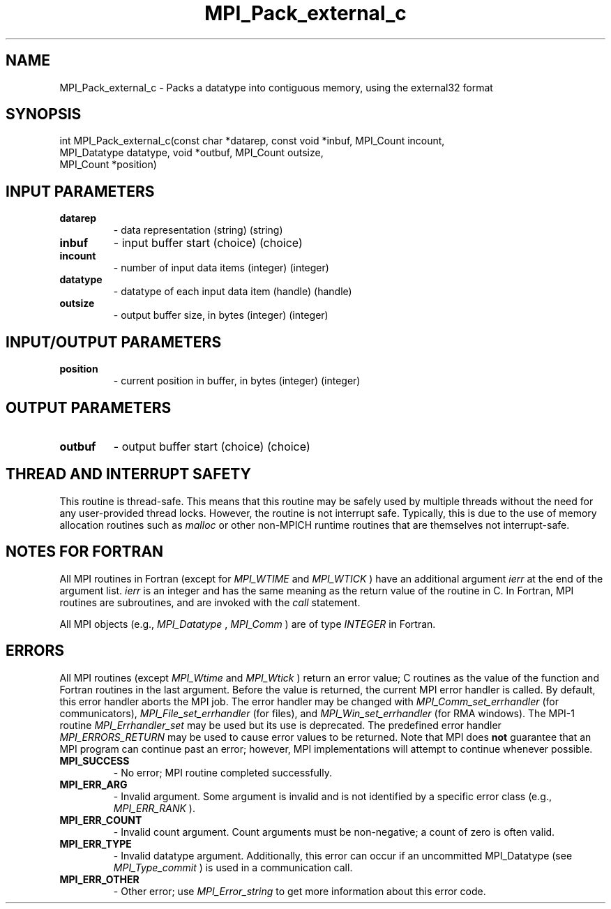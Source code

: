 .TH MPI_Pack_external_c 3 "11/8/2022" " " "MPI"
.SH NAME
MPI_Pack_external_c \-  Packs a datatype into contiguous memory, using the external32 format 
.SH SYNOPSIS
.nf
int MPI_Pack_external_c(const char *datarep, const void *inbuf, MPI_Count incount,
MPI_Datatype datatype, void *outbuf, MPI_Count outsize,
MPI_Count *position)
.fi
.SH INPUT PARAMETERS
.PD 0
.TP
.B datarep 
- data representation (string) (string)
.PD 1
.PD 0
.TP
.B inbuf 
- input buffer start (choice) (choice)
.PD 1
.PD 0
.TP
.B incount 
- number of input data items (integer) (integer)
.PD 1
.PD 0
.TP
.B datatype 
- datatype of each input data item (handle) (handle)
.PD 1
.PD 0
.TP
.B outsize 
- output buffer size, in bytes (integer) (integer)
.PD 1

.SH INPUT/OUTPUT PARAMETERS
.PD 0
.TP
.B position 
- current position in buffer, in bytes (integer) (integer)
.PD 1

.SH OUTPUT PARAMETERS
.PD 0
.TP
.B outbuf 
- output buffer start (choice) (choice)
.PD 1

.SH THREAD AND INTERRUPT SAFETY

This routine is thread-safe.  This means that this routine may be
safely used by multiple threads without the need for any user-provided
thread locks.  However, the routine is not interrupt safe.  Typically,
this is due to the use of memory allocation routines such as 
.I malloc
or other non-MPICH runtime routines that are themselves not interrupt-safe.

.SH NOTES FOR FORTRAN
All MPI routines in Fortran (except for 
.I MPI_WTIME
and 
.I MPI_WTICK
) have
an additional argument 
.I ierr
at the end of the argument list.  
.I ierr
is an integer and has the same meaning as the return value of the routine
in C.  In Fortran, MPI routines are subroutines, and are invoked with the
.I call
statement.

All MPI objects (e.g., 
.I MPI_Datatype
, 
.I MPI_Comm
) are of type 
.I INTEGER
in Fortran.

.SH ERRORS

All MPI routines (except 
.I MPI_Wtime
and 
.I MPI_Wtick
) return an error value;
C routines as the value of the function and Fortran routines in the last
argument.  Before the value is returned, the current MPI error handler is
called.  By default, this error handler aborts the MPI job.  The error handler
may be changed with 
.I MPI_Comm_set_errhandler
(for communicators),
.I MPI_File_set_errhandler
(for files), and 
.I MPI_Win_set_errhandler
(for
RMA windows).  The MPI-1 routine 
.I MPI_Errhandler_set
may be used but
its use is deprecated.  The predefined error handler
.I MPI_ERRORS_RETURN
may be used to cause error values to be returned.
Note that MPI does 
.B not
guarantee that an MPI program can continue past
an error; however, MPI implementations will attempt to continue whenever
possible.

.PD 0
.TP
.B MPI_SUCCESS 
- No error; MPI routine completed successfully.
.PD 1

.PD 0
.TP
.B MPI_ERR_ARG 
- Invalid argument.  Some argument is invalid and is not
identified by a specific error class (e.g., 
.I MPI_ERR_RANK
).
.PD 1
.PD 0
.TP
.B MPI_ERR_COUNT 
- Invalid count argument.  Count arguments must be 
non-negative; a count of zero is often valid.
.PD 1
.PD 0
.TP
.B MPI_ERR_TYPE 
- Invalid datatype argument.  Additionally, this error can
occur if an uncommitted MPI_Datatype (see 
.I MPI_Type_commit
) is used
in a communication call.
.PD 1
.PD 0
.TP
.B MPI_ERR_OTHER 
- Other error; use 
.I MPI_Error_string
to get more information
about this error code. 
.PD 1

